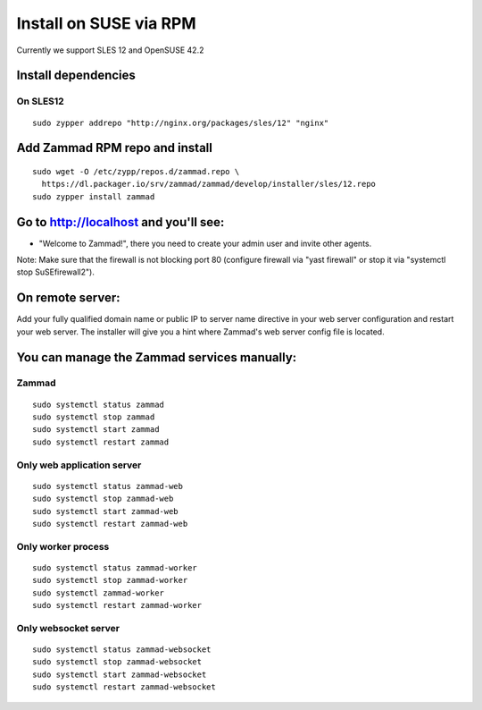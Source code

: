 Install on SUSE via RPM
***********************

Currently we support SLES 12 and OpenSUSE 42.2

Install dependencies
====================

On SLES12
---------

::

 sudo zypper addrepo "http://nginx.org/packages/sles/12" "nginx"


Add Zammad RPM repo and install
===============================

::

  sudo wget -O /etc/zypp/repos.d/zammad.repo \
    https://dl.packager.io/srv/zammad/zammad/develop/installer/sles/12.repo
  sudo zypper install zammad



Go to http://localhost and you'll see:
======================================

* "Welcome to Zammad!", there you need to create your admin user and invite other agents.

Note: Make sure that the firewall is not blocking port 80 (configure firewall via "yast firewall" or stop it via "systemctl stop SuSEfirewall2").


On remote server:
=================

Add your fully qualified domain name or public IP to server name directive in your web server configuration and restart your web server.
The installer will give you a hint where Zammad's web server config file is located.


You can manage the Zammad services manually:
============================================

Zammad
------

::

 sudo systemctl status zammad
 sudo systemctl stop zammad
 sudo systemctl start zammad
 sudo systemctl restart zammad

Only web application server
---------------------------

::

 sudo systemctl status zammad-web
 sudo systemctl stop zammad-web
 sudo systemctl start zammad-web
 sudo systemctl restart zammad-web

Only worker process
-------------------

::

 sudo systemctl status zammad-worker
 sudo systemctl stop zammad-worker
 sudo systemctl zammad-worker
 sudo systemctl restart zammad-worker

Only websocket server
---------------------

::

 sudo systemctl status zammad-websocket
 sudo systemctl stop zammad-websocket
 sudo systemctl start zammad-websocket
 sudo systemctl restart zammad-websocket
